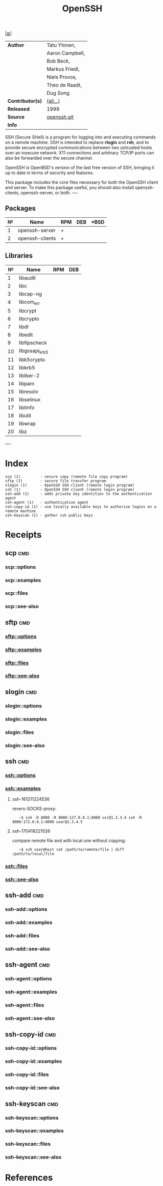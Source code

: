 # File          : cix-openssh.org
# Created       : <2016-11-13 Sun 19:25:52 GMT>
# Modified      : <2017-8-28 Mon 23:01:42 BST> sharlatan
# Author        : sharlatan
# Maintainer(s) :
# Sinopsis      : An open source implementation of SSH protocol versions 1 and 2.

#+OPTIONS: num:nil

[[file:../cix-main.org][|≣|]]
#+TITLE: OpenSSH
|------------------+-----------------|
| *Author*         | Tatu Ylonen,    |
|                  | Aaron Campbell, |
|                  | Bob Beck,       |
|                  | Markus Friedl,  |
|                  | Niels Provos,   |
|                  | Theo de Raadt,  |
|                  | Dug Song        |
| *Contributor(s)* | [[https://anongit.mindrot.org/openssh.git/tree/CREDITS][(all...)]]        |
| *Released*       | 1999            |
| *Source*         | [[https://anongit.mindrot.org/openssh.git][openssh.git]]     |
| *Info*           |                 |
|------------------+-----------------|

SSH (Secure  SHell) is a  program for logging into  and executing commands  on a
remote machine. SSH is intended to replace *rlogin* and *rsh*, and to provide secure
encrypted  communications   between  two   untrusted  hosts  over   an  insecure
network. X11 connections  and arbitrary TCP/IP ports can also  be forwarded over
the secure channel.

OpenSSH is OpenBSD's version of the last  free version of SSH, bringing it up to
date in terms of security and features.

This package includes  the core files necessary for both  the OpenSSH client and
server. To  make this package  useful, you should also  install openssh-clients,
openssh-server, or both.
----

** Packages
| № | Name            | RPM | DEB | *BSD |
|---+-----------------+-----+-----+------|
| 1 | openssh-server  | +   |     |      |
| 2 | openssh-clients | +   |     |      |
|---+-----------------+-----+-----+------|

** Libraries
|  № | Name           | RPM | DEB |
|----+----------------+-----+-----|
|  1 | libaudit       |     |     |
|  2 | libc           |     |     |
|  3 | libcap-ng      |     |     |
|  4 | libcom_err     |     |     |
|  5 | libcrypt       |     |     |
|  6 | libcrypto      |     |     |
|  7 | libdl          |     |     |
|  8 | libedit        |     |     |
|  9 | libfipscheck   |     |     |
| 10 | libgssapi_krb5 |     |     |
| 11 | libk5crypto    |     |     |
| 12 | libkrb5        |     |     |
| 13 | liblber-2      |     |     |
| 14 | libpam         |     |     |
| 15 | libresolv      |     |     |
| 16 | libselinux     |     |     |
| 17 | libtinfo       |     |     |
| 18 | libutil        |     |     |
| 19 | libwrap        |     |     |
| 20 | libz           |     |     |
|----+----------------+-----+-----|
----

* Index
#+BEGIN_EXAMPLE
    scp (1)         - secure copy (remote file copy program)
    sftp (1)        - secure file transfer program
    slogin (1)      - OpenSSH SSH client (remote login program)
    ssh (1)         - OpenSSH SSH client (remote login program)
    ssh-add (1)     - adds private key identities to the authentication agent
    ssh-agent (1)   - authentication agent
    ssh-copy-id (1) - use locally available keys to authorise logins on a remote machine
    ssh-keyscan (1) - gather ssh public keys
#+END_EXAMPLE

* Receipts
** scp                                                                          :cmd:
*** scp::options
*** scp::examples
*** scp::files
*** scp::see-also
** sftp                                                                         :cmd:
*** sftp::options
*** sftp::examples
*** sftp::files
*** sftp::see-also
** slogin                                                                       :cmd:
*** slogin::options
*** slogin::examples
*** slogin::files
*** slogin::see-also
** ssh                                                                          :cmd:
*** ssh::options
*** ssh::examples
**** ssh-161211224536
revers-SOCKS-proxy:
:    ~$ ssh -D 8080 -R 8080:127.0.0.1:8080 usr@1.2.3.4 ssh -R 8080:172.0.0.1:8080 user@2.3.4.5
**** ssh-170418221026
compare remote file and with local one without copying:
:    ~$ ssh user@host cat /path/to/remote/file | diff /path/to/local/file
*** ssh::files
*** ssh::see-also
** ssh-add                                                                      :cmd:
*** ssh-add::options
*** ssh-add::examples
*** ssh-add::files
*** ssh-add::see-also
** ssh-agent                                                                    :cmd:
*** ssh-agent::options
*** ssh-agent::examples
*** ssh-agent::files
*** ssh-agent::see-also
** ssh-copy-id                                                                  :cmd:
*** ssh-copy-id::options
*** ssh-copy-id::examples
*** ssh-copy-id::files
*** ssh-copy-id::see-also
** ssh-keyscan                                                                  :cmd:
*** ssh-keyscan::options
*** ssh-keyscan::examples
*** ssh-keyscan::files
*** ssh-keyscan::see-also

* References

# End of cix-openssh.org
